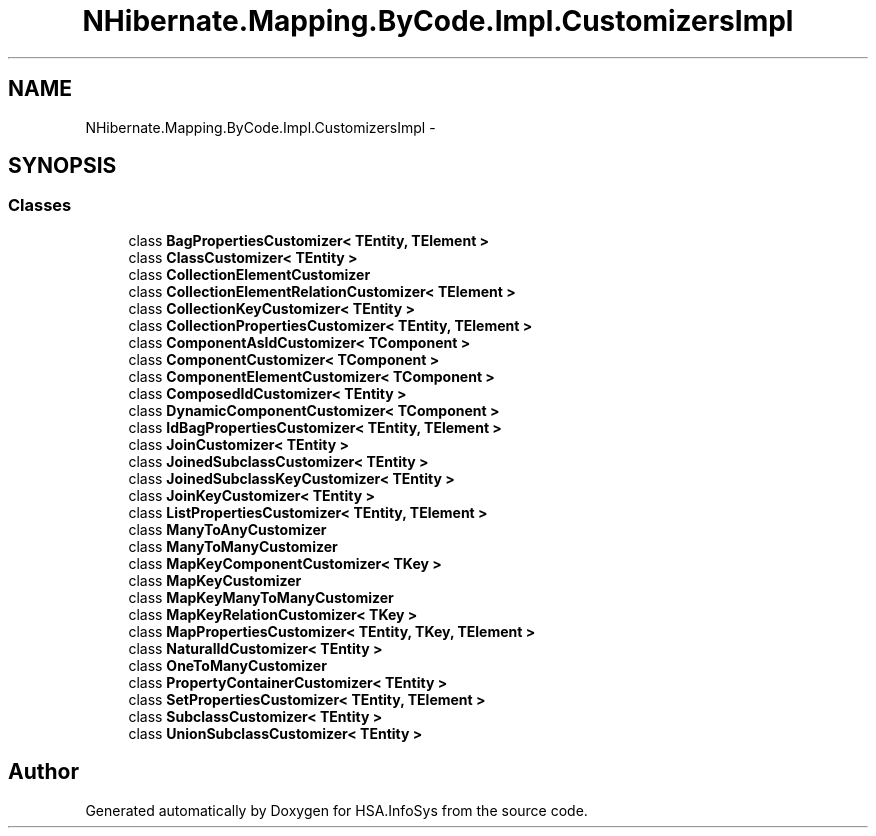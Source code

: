 .TH "NHibernate.Mapping.ByCode.Impl.CustomizersImpl" 3 "Fri Jul 5 2013" "Version 1.0" "HSA.InfoSys" \" -*- nroff -*-
.ad l
.nh
.SH NAME
NHibernate.Mapping.ByCode.Impl.CustomizersImpl \- 
.SH SYNOPSIS
.br
.PP
.SS "Classes"

.in +1c
.ti -1c
.RI "class \fBBagPropertiesCustomizer< TEntity, TElement >\fP"
.br
.ti -1c
.RI "class \fBClassCustomizer< TEntity >\fP"
.br
.ti -1c
.RI "class \fBCollectionElementCustomizer\fP"
.br
.ti -1c
.RI "class \fBCollectionElementRelationCustomizer< TElement >\fP"
.br
.ti -1c
.RI "class \fBCollectionKeyCustomizer< TEntity >\fP"
.br
.ti -1c
.RI "class \fBCollectionPropertiesCustomizer< TEntity, TElement >\fP"
.br
.ti -1c
.RI "class \fBComponentAsIdCustomizer< TComponent >\fP"
.br
.ti -1c
.RI "class \fBComponentCustomizer< TComponent >\fP"
.br
.ti -1c
.RI "class \fBComponentElementCustomizer< TComponent >\fP"
.br
.ti -1c
.RI "class \fBComposedIdCustomizer< TEntity >\fP"
.br
.ti -1c
.RI "class \fBDynamicComponentCustomizer< TComponent >\fP"
.br
.ti -1c
.RI "class \fBIdBagPropertiesCustomizer< TEntity, TElement >\fP"
.br
.ti -1c
.RI "class \fBJoinCustomizer< TEntity >\fP"
.br
.ti -1c
.RI "class \fBJoinedSubclassCustomizer< TEntity >\fP"
.br
.ti -1c
.RI "class \fBJoinedSubclassKeyCustomizer< TEntity >\fP"
.br
.ti -1c
.RI "class \fBJoinKeyCustomizer< TEntity >\fP"
.br
.ti -1c
.RI "class \fBListPropertiesCustomizer< TEntity, TElement >\fP"
.br
.ti -1c
.RI "class \fBManyToAnyCustomizer\fP"
.br
.ti -1c
.RI "class \fBManyToManyCustomizer\fP"
.br
.ti -1c
.RI "class \fBMapKeyComponentCustomizer< TKey >\fP"
.br
.ti -1c
.RI "class \fBMapKeyCustomizer\fP"
.br
.ti -1c
.RI "class \fBMapKeyManyToManyCustomizer\fP"
.br
.ti -1c
.RI "class \fBMapKeyRelationCustomizer< TKey >\fP"
.br
.ti -1c
.RI "class \fBMapPropertiesCustomizer< TEntity, TKey, TElement >\fP"
.br
.ti -1c
.RI "class \fBNaturalIdCustomizer< TEntity >\fP"
.br
.ti -1c
.RI "class \fBOneToManyCustomizer\fP"
.br
.ti -1c
.RI "class \fBPropertyContainerCustomizer< TEntity >\fP"
.br
.ti -1c
.RI "class \fBSetPropertiesCustomizer< TEntity, TElement >\fP"
.br
.ti -1c
.RI "class \fBSubclassCustomizer< TEntity >\fP"
.br
.ti -1c
.RI "class \fBUnionSubclassCustomizer< TEntity >\fP"
.br
.in -1c
.SH "Author"
.PP 
Generated automatically by Doxygen for HSA\&.InfoSys from the source code\&.
